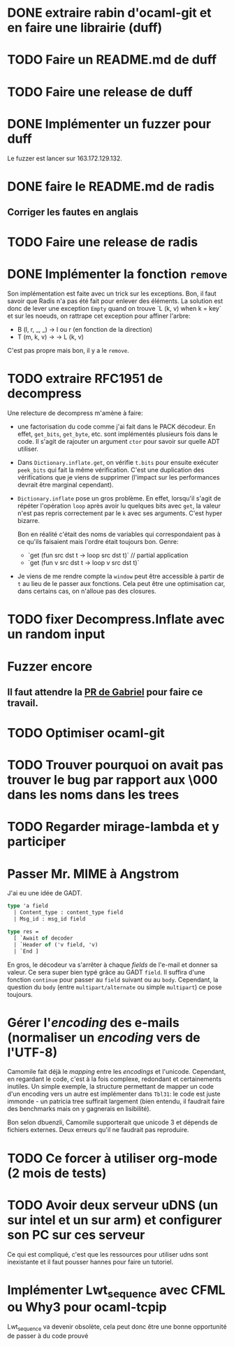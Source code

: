 #+HTML_HEAD: <link rel="stylesheet" type="text/css" href="http://gongzhitaao.org/orgcss/org.css" />

* DONE extraire rabin d'ocaml-git et en faire une librairie (duff)
  CLOSED: [2018-04-06 ven. 14:32]
* TODO Faire un README.md de duff
* TODO Faire une release de duff
* DONE Implémenter un fuzzer pour duff
  CLOSED: [2018-04-06 ven. 15:56]

Le fuzzer est lancer sur 163.172.129.132.

* DONE faire le README.md de radis
  CLOSED: [2018-04-06 ven. 14:28]
** Corriger les fautes en anglais
* TODO Faire une release de radis
* DONE Implémenter la fonction ~remove~
  CLOSED: [2018-04-06 ven. 15:06]

Son implémentation est faite avec un trick sur les exceptions. Bon, il faut
savoir que Radis n'a pas été fait pour enlever des éléments. La solution est
donc de lever une exception ~Empty~ quand on trouve `L (k, v) when k = key` et
sur les noeuds, on rattrape cet exception pour affiner l'arbre:
- B (l, r, _, _) -> l ou r (en fonction de la direction)
- T (m, k, v) -> -> L (k, v)

C'est pas propre mais bon, il y a le ~remove~.

* TODO extraire RFC1951 de decompress

Une relecture de decompress m'amène à faire:
- une factorisation du code comme j'ai fait dans le PACK décodeur. En effet,
  ~get_bits~, ~get_byte~, etc. sont implémentés plusieurs fois dans le code. Il
  s'agit de rajouter un argument ~ctor~ pour savoir sur quelle ADT utiliser.
- Dans ~Dictionary.inflate.get~, on vérifie ~t.bits~ pour ensuite exécuter
  ~peek_bits~ qui fait la même vérification. C'est une duplication des
  vérifications que je viens de supprimer (l'impact sur les performances devrait
  être marginal cependant).
- ~Dictionary.inflate~ pose un gros problème. En effet, lorsqu'il s'agit de
  répéter l'opération ~loop~ après avoir lu quelques bits avec ~get~, la valeur
  n'est pas repris correctement par le ~k~ avec ses arguments. C'est hyper
  bizarre.

  Bon en réalité c'était des noms de variables qui correspondaient pas à ce
  qu'ils faisaient mais l'ordre était toujours bon. Genre:
  - `get (fun src dst t -> loop src dst t)` // partial application
  - `get (fun v src dst t -> loop v src dst t)`
- Je viens de me rendre compte la ~window~ peut être accessible à partir de ~t~
  au lieu de le passer aux fonctions. Cela peut être une optimisation car, dans
  certains cas, on n'alloue pas des closures.

* TODO fixer Decompress.Inflate avec un random input

* Fuzzer encore
** Il faut attendre la [[https://github.com/stedolan/crowbar/pull/36][PR de Gabriel]] pour faire ce travail.

* TODO Optimiser ocaml-git
* TODO Trouver pourquoi on avait pas trouver le bug par rapport aux \000 dans les noms dans les trees

* TODO Regarder mirage-lambda et y participer

* Passer Mr. MIME à Angstrom

J'ai eu une idée de GADT.

#+BEGIN_SRC ocaml
type 'a field
  | Content_type : content_type field
  | Msg_id : msg_id field

type res =
  [ `Await of decoder
  | `Header of ('v field, 'v)
  | `End ]
#+END_SRC

En gros, le décodeur va s'arrêter à chaque /fields/ de l'e-mail et donner sa
valeur. Ce sera super bien typé grâce au GADT ~field~. Il suffira d'une fonction
~continue~ pour passer au ~field~ suivant ou au ~body~. Cependant, la question
du ~body~ (entre ~multipart/alternate~ ou simple ~multipart~) ce pose toujours.

* Gérer l'/encoding/ des e-mails (normaliser un /encoding/ vers de l'UTF-8) 

Camomile fait déjà le /mapping/ entre les /encodings/ et l'unicode. Cependant,
en regardant le code, c'est à la fois complexe, redondant et certainements
inutiles. Un simple exemple, la structure permettant de mapper un code d'un
encoding vers un autre est implémenter dans ~Tbl31~: le code est juste immonde -
un patricia tree suffirait largement (bien entendu, il faudrait faire des
benchmarks mais on y gagnerais en lisibilité).

Bon selon dbuenzli, Camomile supporterait que unicode 3 et dépends de fichiers
externes. Deux erreurs qu'il ne faudrait pas reproduire.

* TODO Ce forcer à utiliser org-mode (2 mois de tests)

* TODO Avoir deux serveur uDNS (un sur intel et un sur arm) et configurer son PC sur ces serveur

Ce qui est compliqué, c'est que les ressources pour utiliser udns sont
inexistante et il faut pousser hannes pour faire un tutoriel.

* Implémenter Lwt_sequence avec CFML ou Why3 pour ocaml-tcpip

Lwt_sequence va devenir obsolète, cela peut donc être une bonne opportunité de
passer à du code prouvé
